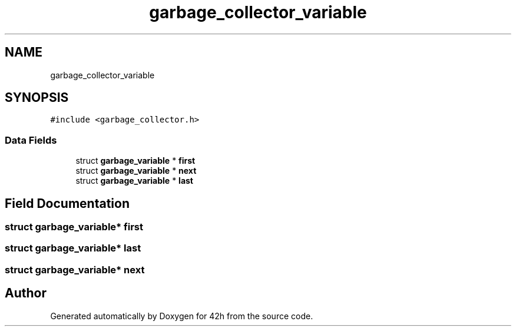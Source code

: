 .TH "garbage_collector_variable" 3 "Mon May 25 2020" "Version v0.1" "42h" \" -*- nroff -*-
.ad l
.nh
.SH NAME
garbage_collector_variable
.SH SYNOPSIS
.br
.PP
.PP
\fC#include <garbage_collector\&.h>\fP
.SS "Data Fields"

.in +1c
.ti -1c
.RI "struct \fBgarbage_variable\fP * \fBfirst\fP"
.br
.ti -1c
.RI "struct \fBgarbage_variable\fP * \fBnext\fP"
.br
.ti -1c
.RI "struct \fBgarbage_variable\fP * \fBlast\fP"
.br
.in -1c
.SH "Field Documentation"
.PP 
.SS "struct \fBgarbage_variable\fP* first"

.SS "struct \fBgarbage_variable\fP* last"

.SS "struct \fBgarbage_variable\fP* next"


.SH "Author"
.PP 
Generated automatically by Doxygen for 42h from the source code\&.

